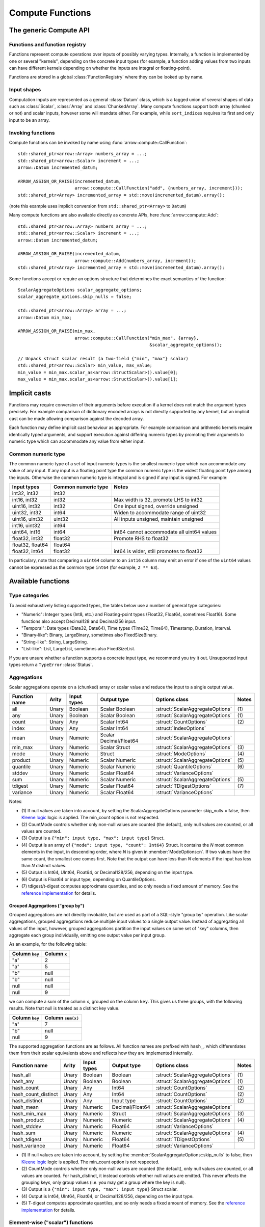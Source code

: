 .. Licensed to the Apache Software Foundation (ASF) under one
.. or more contributor license agreements.  See the NOTICE file
.. distributed with this work for additional information
.. regarding copyright ownership.  The ASF licenses this file
.. to you under the Apache License, Version 2.0 (the
.. "License"); you may not use this file except in compliance
.. with the License.  You may obtain a copy of the License at

..   http://www.apache.org/licenses/LICENSE-2.0

.. Unless required by applicable law or agreed to in writing,
.. software distributed under the License is distributed on an
.. "AS IS" BASIS, WITHOUT WARRANTIES OR CONDITIONS OF ANY
.. KIND, either express or implied.  See the License for the
.. specific language governing permissions and limitations
.. under the License.

.. default-domain:: cpp
.. highlight:: cpp
.. cpp:namespace:: arrow::compute

=================
Compute Functions
=================

The generic Compute API
=======================

.. TODO: describe API and how to invoke compute functions

Functions and function registry
-------------------------------

Functions represent compute operations over inputs of possibly varying
types.  Internally, a function is implemented by one or several
"kernels", depending on the concrete input types (for example, a function
adding values from two inputs can have different kernels depending on
whether the inputs are integral or floating-point).

Functions are stored in a global :class:`FunctionRegistry` where
they can be looked up by name.

Input shapes
------------

Computation inputs are represented as a general :class:`Datum` class,
which is a tagged union of several shapes of data such as :class:`Scalar`,
:class:`Array` and :class:`ChunkedArray`.  Many compute functions support
both array (chunked or not) and scalar inputs, however some will mandate
either.  For example, while ``sort_indices`` requires its first and only
input to be an array.

Invoking functions
------------------

Compute functions can be invoked by name using
:func:`arrow::compute::CallFunction`::

   std::shared_ptr<arrow::Array> numbers_array = ...;
   std::shared_ptr<arrow::Scalar> increment = ...;
   arrow::Datum incremented_datum;

   ARROW_ASSIGN_OR_RAISE(incremented_datum,
                         arrow::compute::CallFunction("add", {numbers_array, increment}));
   std::shared_ptr<Array> incremented_array = std::move(incremented_datum).array();

(note this example uses implicit conversion from ``std::shared_ptr<Array>``
to ``Datum``)

Many compute functions are also available directly as concrete APIs, here
:func:`arrow::compute::Add`::

   std::shared_ptr<arrow::Array> numbers_array = ...;
   std::shared_ptr<arrow::Scalar> increment = ...;
   arrow::Datum incremented_datum;

   ARROW_ASSIGN_OR_RAISE(incremented_datum,
                         arrow::compute::Add(numbers_array, increment));
   std::shared_ptr<Array> incremented_array = std::move(incremented_datum).array();

Some functions accept or require an options structure that determines the
exact semantics of the function::

   ScalarAggregateOptions scalar_aggregate_options;
   scalar_aggregate_options.skip_nulls = false;

   std::shared_ptr<arrow::Array> array = ...;
   arrow::Datum min_max;

   ARROW_ASSIGN_OR_RAISE(min_max,
                         arrow::compute::CallFunction("min_max", {array},
                                                      &scalar_aggregate_options));

   // Unpack struct scalar result (a two-field {"min", "max"} scalar)
   std::shared_ptr<arrow::Scalar> min_value, max_value;
   min_value = min_max.scalar_as<arrow::StructScalar>().value[0];
   max_value = min_max.scalar_as<arrow::StructScalar>().value[1];

.. seealso::
   :doc:`Compute API reference <api/compute>`

Implicit casts
==============

Functions may require conversion of their arguments before execution if a
kernel does not match the argument types precisely. For example comparison
of dictionary encoded arrays is not directly supported by any kernel, but an
implicit cast can be made allowing comparison against the decoded array.

Each function may define implicit cast behaviour as appropriate. For example
comparison and arithmetic kernels require identically typed arguments, and
support execution against differing numeric types by promoting their arguments
to numeric type which can accommodate any value from either input.

.. _common-numeric-type:

Common numeric type
-------------------

The common numeric type of a set of input numeric types is the smallest numeric
type which can accommodate any value of any input. If any input is a floating
point type the common numeric type is the widest floating point type among the
inputs. Otherwise the common numeric type is integral and is signed if any input
is signed. For example:

+-------------------+----------------------+------------------------------------------------+
| Input types       | Common numeric type  | Notes                                          |
+===================+======================+================================================+
| int32, int32      | int32                |                                                |
+-------------------+----------------------+------------------------------------------------+
| int16, int32      | int32                | Max width is 32, promote LHS to int32          |
+-------------------+----------------------+------------------------------------------------+
| uint16, int32     | int32                | One input signed, override unsigned            |
+-------------------+----------------------+------------------------------------------------+
| uint32, int32     | int64                | Widen to accommodate range of uint32           |
+-------------------+----------------------+------------------------------------------------+
| uint16, uint32    | uint32               | All inputs unsigned, maintain unsigned         |
+-------------------+----------------------+------------------------------------------------+
| int16, uint32     | int64                |                                                |
+-------------------+----------------------+------------------------------------------------+
| uint64, int16     | int64                | int64 cannot accommodate all uint64 values     |
+-------------------+----------------------+------------------------------------------------+
| float32, int32    | float32              | Promote RHS to float32                         |
+-------------------+----------------------+------------------------------------------------+
| float32, float64  | float64              |                                                |
+-------------------+----------------------+------------------------------------------------+
| float32, int64    | float32              | int64 is wider, still promotes to float32      |
+-------------------+----------------------+------------------------------------------------+

In particulary, note that comparing a ``uint64`` column to an ``int16`` column
may emit an error if one of the ``uint64`` values cannot be expressed as the
common type ``int64`` (for example, ``2 ** 63``).

.. _compute-function-list:

Available functions
===================

Type categories
---------------

To avoid exhaustively listing supported types, the tables below use a number
of general type categories:

* "Numeric": Integer types (Int8, etc.) and Floating-point types (Float32,
  Float64, sometimes Float16).  Some functions also accept Decimal128 and
  Decimal256 input.

* "Temporal": Date types (Date32, Date64), Time types (Time32, Time64),
  Timestamp, Duration, Interval.

* "Binary-like": Binary, LargeBinary, sometimes also FixedSizeBinary.

* "String-like": String, LargeString.

* "List-like": List, LargeList, sometimes also FixedSizeList.

If you are unsure whether a function supports a concrete input type, we
recommend you try it out.  Unsupported input types return a ``TypeError``
:class:`Status`.

Aggregations
------------

Scalar aggregations operate on a (chunked) array or scalar value and reduce
the input to a single output value.

+---------------+-------+-------------+------------------------+----------------------------------+-------+
| Function name | Arity | Input types | Output type            | Options class                    | Notes |
+===============+=======+=============+========================+==================================+=======+
| all           | Unary | Boolean     | Scalar Boolean         | :struct:`ScalarAggregateOptions` | \(1)  |
+---------------+-------+-------------+------------------------+----------------------------------+-------+
| any           | Unary | Boolean     | Scalar Boolean         | :struct:`ScalarAggregateOptions` | \(1)  |
+---------------+-------+-------------+------------------------+----------------------------------+-------+
| count         | Unary | Any         | Scalar Int64           | :struct:`CountOptions`           | \(2)  |
+---------------+-------+-------------+------------------------+----------------------------------+-------+
| index         | Unary | Any         | Scalar Int64           | :struct:`IndexOptions`           |       |
+---------------+-------+-------------+------------------------+----------------------------------+-------+
| mean          | Unary | Numeric     | Scalar Decimal/Float64 | :struct:`ScalarAggregateOptions` |       |
+---------------+-------+-------------+------------------------+----------------------------------+-------+
| min_max       | Unary | Numeric     | Scalar Struct          | :struct:`ScalarAggregateOptions` | \(3)  |
+---------------+-------+-------------+------------------------+----------------------------------+-------+
| mode          | Unary | Numeric     | Struct                 | :struct:`ModeOptions`            | \(4)  |
+---------------+-------+-------------+------------------------+----------------------------------+-------+
| product       | Unary | Numeric     | Scalar Numeric         | :struct:`ScalarAggregateOptions` | \(5)  |
+---------------+-------+-------------+------------------------+----------------------------------+-------+
| quantile      | Unary | Numeric     | Scalar Numeric         | :struct:`QuantileOptions`        | \(6)  |
+---------------+-------+-------------+------------------------+----------------------------------+-------+
| stddev        | Unary | Numeric     | Scalar Float64         | :struct:`VarianceOptions`        |       |
+---------------+-------+-------------+------------------------+----------------------------------+-------+
| sum           | Unary | Numeric     | Scalar Numeric         | :struct:`ScalarAggregateOptions` | \(5)  |
+---------------+-------+-------------+------------------------+----------------------------------+-------+
| tdigest       | Unary | Numeric     | Scalar Float64         | :struct:`TDigestOptions`         | \(7)  |
+---------------+-------+-------------+------------------------+----------------------------------+-------+
| variance      | Unary | Numeric     | Scalar Float64         | :struct:`VarianceOptions`        |       |
+---------------+-------+-------------+------------------------+----------------------------------+-------+

Notes:

* \(1) If null values are taken into account, by setting the
  ScalarAggregateOptions parameter skip_nulls = false, then `Kleene logic`_
  logic is applied. The min_count option is not respected.

* \(2) CountMode controls whether only non-null values are counted (the
  default), only null values are counted, or all values are counted.

* \(3) Output is a ``{"min": input type, "max": input type}`` Struct.

* \(4) Output is an array of ``{"mode": input type, "count": Int64}`` Struct.
  It contains the *N* most common elements in the input, in descending
  order, where *N* is given in :member:`ModeOptions::n`.
  If two values have the same count, the smallest one comes first.
  Note that the output can have less than *N* elements if the input has
  less than *N* distinct values.

* \(5) Output is Int64, UInt64, Float64, or Decimal128/256, depending on the
  input type.

* \(6) Output is Float64 or input type, depending on QuantileOptions.

* \(7) tdigest/t-digest computes approximate quantiles, and so only needs a
  fixed amount of memory. See the `reference implementation
  <https://github.com/tdunning/t-digest>`_ for details.

Grouped Aggregations ("group by")
~~~~~~~~~~~~~~~~~~~~~~~~~~~~~~~~~

Grouped aggregations are not directly invokable, but are used as part of a
SQL-style "group by" operation. Like scalar aggregations, grouped aggregations
reduce multiple input values to a single output value. Instead of aggregating
all values of the input, however, grouped aggregations partition the input
values on some set of "key" columns, then aggregate each group individually,
emitting one output value per input group.

As an example, for the following table:

+------------------+-----------------+
| Column ``key``   | Column ``x``    |
+==================+=================+
| "a"              | 2               |
+------------------+-----------------+
| "a"              | 5               |
+------------------+-----------------+
| "b"              | null            |
+------------------+-----------------+
| "b"              | null            |
+------------------+-----------------+
| null             | null            |
+------------------+-----------------+
| null             | 9               |
+------------------+-----------------+

we can compute a sum of the column ``x``, grouped on the column ``key``.
This gives us three groups, with the following results. Note that null is
treated as a distinct key value.

+------------------+-----------------------+
| Column ``key``   | Column ``sum(x)``     |
+==================+=======================+
| "a"              | 7                     |
+------------------+-----------------------+
| "b"              | null                  |
+------------------+-----------------------+
| null             | 9                     |
+------------------+-----------------------+

The supported aggregation functions are as follows. All function names are
prefixed with ``hash_``, which differentiates them from their scalar
equivalents above and reflects how they are implemented internally.

+---------------------+-------+-------------+-----------------+----------------------------------+-------+
| Function name       | Arity | Input types | Output type     | Options class                    | Notes |
+=====================+=======+=============+=================+==================================+=======+
| hash_all            | Unary | Boolean     | Boolean         | :struct:`ScalarAggregateOptions` | \(1)  |
+---------------------+-------+-------------+-----------------+----------------------------------+-------+
| hash_any            | Unary | Boolean     | Boolean         | :struct:`ScalarAggregateOptions` | \(1)  |
+---------------------+-------+-------------+-----------------+----------------------------------+-------+
| hash_count          | Unary | Any         | Int64           | :struct:`CountOptions`           | \(2)  |
+---------------------+-------+-------------+-----------------+----------------------------------+-------+
| hash_count_distinct | Unary | Any         | Int64           | :struct:`CountOptions`           | \(2)  |
+---------------------+-------+-------------+-----------------+----------------------------------+-------+
| hash_distinct       | Unary | Any         | Input type      | :struct:`CountOptions`           | \(2)  |
+---------------------+-------+-------------+-----------------+----------------------------------+-------+
| hash_mean           | Unary | Numeric     | Decimal/Float64 | :struct:`ScalarAggregateOptions` |       |
+---------------------+-------+-------------+-----------------+----------------------------------+-------+
| hash_min_max        | Unary | Numeric     | Struct          | :struct:`ScalarAggregateOptions` | \(3)  |
+---------------------+-------+-------------+-----------------+----------------------------------+-------+
| hash_product        | Unary | Numeric     | Numeric         | :struct:`ScalarAggregateOptions` | \(4)  |
+---------------------+-------+-------------+-----------------+----------------------------------+-------+
| hash_stddev         | Unary | Numeric     | Float64         | :struct:`VarianceOptions`        |       |
+---------------------+-------+-------------+-----------------+----------------------------------+-------+
| hash_sum            | Unary | Numeric     | Numeric         | :struct:`ScalarAggregateOptions` | \(4)  |
+---------------------+-------+-------------+-----------------+----------------------------------+-------+
| hash_tdigest        | Unary | Numeric     | Float64         | :struct:`TDigestOptions`         | \(5)  |
+---------------------+-------+-------------+-----------------+----------------------------------+-------+
| hash_variance       | Unary | Numeric     | Float64         | :struct:`VarianceOptions`        |       |
+---------------------+-------+-------------+-----------------+----------------------------------+-------+

* \(1) If null values are taken into account, by setting the
  :member:`ScalarAggregateOptions::skip_nulls` to false, then `Kleene logic`_
  logic is applied. The min_count option is not respected.

* \(2) CountMode controls whether only non-null values are counted
  (the default), only null values are counted, or all values are
  counted. For hash_distinct, it instead controls whether null values
  are emitted. This never affects the grouping keys, only group values
  (i.e. you may get a group where the key is null).

* \(3) Output is a ``{"min": input type, "max": input type}`` Struct scalar.

* \(4) Output is Int64, UInt64, Float64, or Decimal128/256, depending on the
  input type.

* \(5) T-digest computes approximate quantiles, and so only needs a
  fixed amount of memory. See the `reference implementation
  <https://github.com/tdunning/t-digest>`_ for details.

Element-wise ("scalar") functions
---------------------------------

All element-wise functions accept both arrays and scalars as input.  The
semantics for unary functions are as follow:

* scalar inputs produce a scalar output
* array inputs produce an array output

Binary functions have the following semantics (which is sometimes called
"broadcasting" in other systems such as NumPy):

* ``(scalar, scalar)`` inputs produce a scalar output
* ``(array, array)`` inputs produce an array output (and both inputs must
  be of the same length)
* ``(scalar, array)`` and ``(array, scalar)`` produce an array output.
  The scalar input is handled as if it were an array of the same length N
  as the other input, with the same value repeated N times.

Arithmetic functions
~~~~~~~~~~~~~~~~~~~~

These functions expect inputs of numeric type and apply a given arithmetic
operation to each element(s) gathered from the input(s).  If any of the
input element(s) is null, the corresponding output element is null.
Input(s) will be cast to the :ref:`common numeric type <common-numeric-type>`
(and dictionary decoded, if applicable) before the operation is applied.

The default variant of these functions does not detect overflow (the result
then typically wraps around).  Most functions are also available in an
overflow-checking variant, suffixed ``_checked``, which returns
an ``Invalid`` :class:`Status` when overflow is detected.

+------------------+--------+----------------+----------------------+-------+
| Function name    | Arity  | Input types    | Output type          | Notes |
+==================+========+================+======================+=======+
| abs              | Unary  | Numeric        | Numeric              |       |
+------------------+--------+----------------+----------------------+-------+
| abs_checked      | Unary  | Numeric        | Numeric              |       |
+------------------+--------+----------------+----------------------+-------+
| add              | Binary | Numeric        | Numeric              | \(1)  |
+------------------+--------+----------------+----------------------+-------+
| add_checked      | Binary | Numeric        | Numeric              | \(1)  |
+------------------+--------+----------------+----------------------+-------+
| divide           | Binary | Numeric        | Numeric              | \(1)  |
+------------------+--------+----------------+----------------------+-------+
| divide_checked   | Binary | Numeric        | Numeric              | \(1)  |
+------------------+--------+----------------+----------------------+-------+
| multiply         | Binary | Numeric        | Numeric              | \(1)  |
+------------------+--------+----------------+----------------------+-------+
| multiply_checked | Binary | Numeric        | Numeric              | \(1)  |
+------------------+--------+----------------+----------------------+-------+
| negate           | Unary  | Numeric        | Numeric              |       |
+------------------+--------+----------------+----------------------+-------+
| negate_checked   | Unary  | Signed Numeric | Signed Numeric       |       |
+------------------+--------+----------------+----------------------+-------+
| power            | Binary | Numeric        | Numeric              |       |
+------------------+--------+----------------+----------------------+-------+
| power_checked    | Binary | Numeric        | Numeric              |       |
+------------------+--------+----------------+----------------------+-------+
| sign             | Unary  | Numeric        | Int8/Float32/Float64 | \(2)  |
+------------------+--------+----------------+----------------------+-------+
| subtract         | Binary | Numeric        | Numeric              | \(1)  |
+------------------+--------+----------------+----------------------+-------+
| subtract_checked | Binary | Numeric        | Numeric              | \(1)  |
+------------------+--------+----------------+----------------------+-------+

* \(1) Precision and scale of computed DECIMAL results

  +------------+---------------------------------------------+
  | Operation  | Result precision and scale                  |
  +============+=============================================+
  | | add      | | scale = max(s1, s2)                       |
  | | subtract | | precision = max(p1-s1, p2-s2) + 1 + scale |
  +------------+---------------------------------------------+
  | multiply   | | scale = s1 + s2                           |
  |            | | precision = p1 + p2 + 1                   |
  +------------+---------------------------------------------+
  | divide     | | scale = max(4, s1 + p2 - s2 + 1)          |
  |            | | precision = p1 - s1 + s2 + scale          |
  +------------+---------------------------------------------+

  It's compatible with Redshift's decimal promotion rules. All decimal digits
  are preserved for `add`, `subtract` and `multiply` operations. The result
  precision of `divide` is at least the sum of precisions of both operands with
  enough scale kept. Error is returned if the result precision is beyond the
  decimal value range.

* \(2) Output is any of (-1,1) for nonzero inputs and 0 for zero input.
  NaN values return NaN.  Integral values return signedness as Int8 and
  floating-point values return it with the same type as the input values.

Bit-wise functions
~~~~~~~~~~~~~~~~~~

+--------------------------+------------+--------------------+---------------------+
| Function name            | Arity      | Input types        | Output type         |
+==========================+============+====================+=====================+
| bit_wise_and             | Binary     | Numeric            | Numeric             |
+--------------------------+------------+--------------------+---------------------+
| bit_wise_not             | Unary      | Numeric            | Numeric             |
+--------------------------+------------+--------------------+---------------------+
| bit_wise_or              | Binary     | Numeric            | Numeric             |
+--------------------------+------------+--------------------+---------------------+
| bit_wise_xor             | Binary     | Numeric            | Numeric             |
+--------------------------+------------+--------------------+---------------------+
| shift_left               | Binary     | Numeric            | Numeric             |
+--------------------------+------------+--------------------+---------------------+
| shift_left_checked       | Binary     | Numeric            | Numeric (1)         |
+--------------------------+------------+--------------------+---------------------+
| shift_right              | Binary     | Numeric            | Numeric             |
+--------------------------+------------+--------------------+---------------------+
| shift_right_checked      | Binary     | Numeric            | Numeric (1)         |
+--------------------------+------------+--------------------+---------------------+

* \(1) An error is emitted if the shift amount (i.e. the second input) is
  out of bounds for the data type.  However, an overflow when shifting the
  first input is not error (truncated bits are silently discarded).

Rounding functions
~~~~~~~~~~~~~~~~~~

Rounding functions convert a numeric input into an approximate value with a
simpler representation based on the rounding strategy.

+------------------+--------+----------------+-----------------+-------+
| Function name    | Arity  | Input types    | Output type     | Notes |
+==================+========+================+=================+=======+
| floor            | Unary  | Numeric        | Float32/Float64 |       |
+------------------+--------+----------------+-----------------+-------+
| ceil             | Unary  | Numeric        | Float32/Float64 |       |
+------------------+--------+----------------+-----------------+-------+
| trunc            | Unary  | Numeric        | Float32/Float64 |       |
+------------------+--------+----------------+-----------------+-------+

Logarithmic functions
~~~~~~~~~~~~~~~~~~~~~

Logarithmic functions are also supported, and also offer ``_checked``
variants that check for domain errors if needed.

+--------------------------+------------+--------------------+---------------------+
| Function name            | Arity      | Input types        | Output type         |
+==========================+============+====================+=====================+
| ln                       | Unary      | Float32/Float64    | Float32/Float64     |
+--------------------------+------------+--------------------+---------------------+
| ln_checked               | Unary      | Float32/Float64    | Float32/Float64     |
+--------------------------+------------+--------------------+---------------------+
| log10                    | Unary      | Float32/Float64    | Float32/Float64     |
+--------------------------+------------+--------------------+---------------------+
| log10_checked            | Unary      | Float32/Float64    | Float32/Float64     |
+--------------------------+------------+--------------------+---------------------+
| log1p                    | Unary      | Float32/Float64    | Float32/Float64     |
+--------------------------+------------+--------------------+---------------------+
| log1p_checked            | Unary      | Float32/Float64    | Float32/Float64     |
+--------------------------+------------+--------------------+---------------------+
| log2                     | Unary      | Float32/Float64    | Float32/Float64     |
+--------------------------+------------+--------------------+---------------------+
| log2_checked             | Unary      | Float32/Float64    | Float32/Float64     |
+--------------------------+------------+--------------------+---------------------+
| logb                     | Binary     | Float32/Float64    | Float32/Float64     |
+--------------------------+------------+--------------------+---------------------+
| logb_checked             | Binary     | Float32/Float64    | Float32/Float64     |
+--------------------------+------------+--------------------+---------------------+

Trigonometric functions
~~~~~~~~~~~~~~~~~~~~~~~

Trigonometric functions are also supported, and also offer ``_checked``
variants that check for domain errors if needed.

+--------------------------+------------+--------------------+---------------------+
| Function name            | Arity      | Input types        | Output type         |
+==========================+============+====================+=====================+
| acos                     | Unary      | Float32/Float64    | Float32/Float64     |
+--------------------------+------------+--------------------+---------------------+
| acos_checked             | Unary      | Float32/Float64    | Float32/Float64     |
+--------------------------+------------+--------------------+---------------------+
| asin                     | Unary      | Float32/Float64    | Float32/Float64     |
+--------------------------+------------+--------------------+---------------------+
| asin_checked             | Unary      | Float32/Float64    | Float32/Float64     |
+--------------------------+------------+--------------------+---------------------+
| atan                     | Unary      | Float32/Float64    | Float32/Float64     |
+--------------------------+------------+--------------------+---------------------+
| atan2                    | Binary     | Float32/Float64    | Float32/Float64     |
+--------------------------+------------+--------------------+---------------------+
| cos                      | Unary      | Float32/Float64    | Float32/Float64     |
+--------------------------+------------+--------------------+---------------------+
| cos_checked              | Unary      | Float32/Float64    | Float32/Float64     |
+--------------------------+------------+--------------------+---------------------+
| sin                      | Unary      | Float32/Float64    | Float32/Float64     |
+--------------------------+------------+--------------------+---------------------+
| sin_checked              | Unary      | Float32/Float64    | Float32/Float64     |
+--------------------------+------------+--------------------+---------------------+
| tan                      | Unary      | Float32/Float64    | Float32/Float64     |
+--------------------------+------------+--------------------+---------------------+
| tan_checked              | Unary      | Float32/Float64    | Float32/Float64     |
+--------------------------+------------+--------------------+---------------------+

Comparisons
~~~~~~~~~~~

These functions expect two inputs of numeric type (in which case they will be
cast to the :ref:`common numeric type <common-numeric-type>` before comparison),
or two inputs of Binary- or String-like types, or two inputs of Temporal types.
If any input is dictionary encoded it will be expanded for the purposes of
comparison. If any of the input elements in a pair is null, the corresponding
output element is null.

+--------------------------+------------+---------------------------------------------+---------------------+
| Function names           | Arity      | Input types                                 | Output type         |
+==========================+============+=============================================+=====================+
| equal, not_equal         | Binary     | Numeric, Temporal, Binary- and String-like  | Boolean             |
+--------------------------+------------+---------------------------------------------+---------------------+
| greater, greater_equal,  | Binary     | Numeric, Temporal, Binary- and String-like  | Boolean             |
| less, less_equal         |            |                                             |                     |
+--------------------------+------------+---------------------------------------------+---------------------+

These functions take any number of inputs of numeric type (in which case they
will be cast to the :ref:`common numeric type <common-numeric-type>` before
comparison) or of temporal types. If any input is dictionary encoded it will be
expanded for the purposes of comparison.

+--------------------------+------------+---------------------------------------------+---------------------+---------------------------------------+-------+
| Function names           | Arity      | Input types                                 | Output type         | Options class                         | Notes |
+==========================+============+=============================================+=====================+=======================================+=======+
| max_element_wise,        | Varargs    | Numeric and Temporal                        | Numeric or Temporal | :struct:`ElementWiseAggregateOptions` | \(1)  |
| min_element_wise         |            |                                             |                     |                                       |       |
+--------------------------+------------+---------------------------------------------+---------------------+---------------------------------------+-------+

* \(1) By default, nulls are skipped (but the kernel can be configured to propagate nulls).
  For floating point values, NaN will be taken over null but not over any other value.

Logical functions
~~~~~~~~~~~~~~~~~~

The normal behaviour for these functions is to emit a null if any of the
inputs is null (similar to the semantics of ``NaN`` in floating-point
computations).

Some of them are also available in a `Kleene logic`_ variant (suffixed
``_kleene``) where null is taken to mean "undefined".  This is the
interpretation of null used in SQL systems as well as R and Julia,
for example.

For the Kleene logic variants, therefore:

* "true AND null", "null AND true" give "null" (the result is undefined)
* "true OR null", "null OR true" give "true"
* "false AND null", "null AND false" give "false"
* "false OR null", "null OR false" give "null" (the result is undefined)

+--------------------------+------------+--------------------+---------------------+
| Function name            | Arity      | Input types        | Output type         |
+==========================+============+====================+=====================+
| and                      | Binary     | Boolean            | Boolean             |
+--------------------------+------------+--------------------+---------------------+
| and_not                  | Binary     | Boolean            | Boolean             |
+--------------------------+------------+--------------------+---------------------+
| and_kleene               | Binary     | Boolean            | Boolean             |
+--------------------------+------------+--------------------+---------------------+
| and_not_kleene           | Binary     | Boolean            | Boolean             |
+--------------------------+------------+--------------------+---------------------+
| invert                   | Unary      | Boolean            | Boolean             |
+--------------------------+------------+--------------------+---------------------+
| or                       | Binary     | Boolean            | Boolean             |
+--------------------------+------------+--------------------+---------------------+
| or_kleene                | Binary     | Boolean            | Boolean             |
+--------------------------+------------+--------------------+---------------------+
| xor                      | Binary     | Boolean            | Boolean             |
+--------------------------+------------+--------------------+---------------------+

.. _Kleene logic: https://en.wikipedia.org/wiki/Three-valued_logic#Kleene_and_Priest_logics

String predicates
~~~~~~~~~~~~~~~~~

These functions classify the input string elements according to their character
contents.  An empty string element emits false in the output.  For ASCII
variants of the functions (prefixed ``ascii_``), a string element with non-ASCII
characters emits false in the output.

The first set of functions operates on a character-per-character basis,
and emit true in the output if the input contains only characters of a
given class:

+--------------------+-------+-------------+-------------+-------------------------+-------+
| Function name      | Arity | Input types | Output type | Matched character class | Notes |
+====================+=======+=============+=============+=========================+=======+
| ascii_is_alnum     | Unary | String-like | Boolean     | Alphanumeric ASCII      |       |
+--------------------+-------+-------------+-------------+-------------------------+-------+
| ascii_is_alpha     | Unary | String-like | Boolean     | Alphabetic ASCII        |       |
+--------------------+-------+-------------+-------------+-------------------------+-------+
| ascii_is_decimal   | Unary | String-like | Boolean     | Decimal ASCII           | \(1)  |
+--------------------+-------+-------------+-------------+-------------------------+-------+
| ascii_is_lower     | Unary | String-like | Boolean     | Lowercase ASCII         | \(2)  |
+--------------------+-------+-------------+-------------+-------------------------+-------+
| ascii_is_printable | Unary | String-like | Boolean     | Printable ASCII         |       |
+--------------------+-------+-------------+-------------+-------------------------+-------+
| ascii_is_space     | Unary | String-like | Boolean     | Whitespace ASCII        |       |
+--------------------+-------+-------------+-------------+-------------------------+-------+
| ascii_is_upper     | Unary | String-like | Boolean     | Uppercase ASCII         | \(2)  |
+--------------------+-------+-------------+-------------+-------------------------+-------+
| utf8_is_alnum      | Unary | String-like | Boolean     | Alphanumeric Unicode    |       |
+--------------------+-------+-------------+-------------+-------------------------+-------+
| utf8_is_alpha      | Unary | String-like | Boolean     | Alphabetic Unicode      |       |
+--------------------+-------+-------------+-------------+-------------------------+-------+
| utf8_is_decimal    | Unary | String-like | Boolean     | Decimal Unicode         |       |
+--------------------+-------+-------------+-------------+-------------------------+-------+
| utf8_is_digit      | Unary | String-like | Boolean     | Unicode digit           | \(3)  |
+--------------------+-------+-------------+-------------+-------------------------+-------+
| utf8_is_lower      | Unary | String-like | Boolean     | Lowercase Unicode       | \(2)  |
+--------------------+-------+-------------+-------------+-------------------------+-------+
| utf8_is_numeric    | Unary | String-like | Boolean     | Numeric Unicode         | \(4)  |
+--------------------+-------+-------------+-------------+-------------------------+-------+
| utf8_is_printable  | Unary | String-like | Boolean     | Printable Unicode       |       |
+--------------------+-------+-------------+-------------+-------------------------+-------+
| utf8_is_space      | Unary | String-like | Boolean     | Whitespace Unicode      |       |
+--------------------+-------+-------------+-------------+-------------------------+-------+
| utf8_is_upper      | Unary | String-like | Boolean     | Uppercase Unicode       | \(2)  |
+--------------------+-------+-------------+-------------+-------------------------+-------+

* \(1) Also matches all numeric ASCII characters and all ASCII digits.

* \(2) Non-cased characters, such as punctuation, do not match.

* \(3) This is currently the same as ``utf8_is_decimal``.

* \(4) Unlike ``utf8_is_decimal``, non-decimal numeric characters also match.

The second set of functions also consider the character order in a string
element:

+--------------------------+------------+--------------------+---------------------+---------+
| Function name            | Arity      | Input types        | Output type         | Notes   |
+==========================+============+====================+=====================+=========+
| ascii_is_title           | Unary      | String-like        | Boolean             | \(1)    |
+--------------------------+------------+--------------------+---------------------+---------+
| utf8_is_title            | Unary      | String-like        | Boolean             | \(1)    |
+--------------------------+------------+--------------------+---------------------+---------+

* \(1) Output is true iff the input string element is title-cased, i.e. any
  word starts with an uppercase character, followed by lowercase characters.
  Word boundaries are defined by non-cased characters.

The third set of functions examines string elements on a byte-per-byte basis:

+--------------------------+------------+--------------------+---------------------+---------+
| Function name            | Arity      | Input types        | Output type         | Notes   |
+==========================+============+====================+=====================+=========+
| string_is_ascii          | Unary      | String-like        | Boolean             | \(1)    |
+--------------------------+------------+--------------------+---------------------+---------+

* \(1) Output is true iff the input string element contains only ASCII characters,
  i.e. only bytes in [0, 127].

String transforms
~~~~~~~~~~~~~~~~~

+-------------------------+-------+------------------------+------------------------+-----------------------------------+-------+
| Function name           | Arity | Input types            | Output type            | Options class                     | Notes |
+=========================+=======+========================+========================+===================================+=======+
| ascii_capitalize        | Unary | String-like            | String-like            |                                   | \(1)  |
+-------------------------+-------+------------------------+------------------------+-----------------------------------+-------+
| ascii_lower             | Unary | String-like            | String-like            |                                   | \(1)  |
+-------------------------+-------+------------------------+------------------------+-----------------------------------+-------+
| ascii_reverse           | Unary | String-like            | String-like            |                                   | \(2)  |
+-------------------------+-------+------------------------+------------------------+-----------------------------------+-------+
| ascii_swapcase          | Unary | String-like            | String-like            |                                   | \(1)  |
+-------------------------+-------+------------------------+------------------------+-----------------------------------+-------+
| ascii_title             | Unary | String-like            | String-like            |                                   | \(1)  |
+-------------------------+-------+------------------------+------------------------+-----------------------------------+-------+
| ascii_upper             | Unary | String-like            | String-like            |                                   | \(1)  |
+-------------------------+-------+------------------------+------------------------+-----------------------------------+-------+
| binary_length           | Unary | Binary- or String-like | Int32 or Int64         |                                   | \(3)  |
+-------------------------+-------+------------------------+------------------------+-----------------------------------+-------+
| binary_replace_slice    | Unary | String-like            | Binary- or String-like | :struct:`ReplaceSliceOptions`     | \(4)  |
+-------------------------+-------+------------------------+------------------------+-----------------------------------+-------+
| replace_substring       | Unary | String-like            | String-like            | :struct:`ReplaceSubstringOptions` | \(5)  |
+-------------------------+-------+------------------------+------------------------+-----------------------------------+-------+
| replace_substring_regex | Unary | String-like            | String-like            | :struct:`ReplaceSubstringOptions` | \(6)  |
+-------------------------+-------+------------------------+------------------------+-----------------------------------+-------+
| utf8_capitalize         | Unary | String-like            | String-like            |                                   | \(8)  |
+-------------------------+-------+------------------------+------------------------+-----------------------------------+-------+
| utf8_length             | Unary | String-like            | Int32 or Int64         |                                   | \(7)  |
+-------------------------+-------+------------------------+------------------------+-----------------------------------+-------+
| utf8_lower              | Unary | String-like            | String-like            |                                   | \(8)  |
+-------------------------+-------+------------------------+------------------------+-----------------------------------+-------+
| utf8_replace_slice      | Unary | String-like            | String-like            | :struct:`ReplaceSliceOptions`     | \(4)  |
+-------------------------+-------+------------------------+------------------------+-----------------------------------+-------+
| utf8_reverse            | Unary | String-like            | String-like            |                                   | \(9)  |
+-------------------------+-------+------------------------+------------------------+-----------------------------------+-------+
| utf8_swapcase           | Unary | String-like            | String-like            |                                   | \(8)  |
+-------------------------+-------+------------------------+------------------------+-----------------------------------+-------+
| utf8_title              | Unary | String-like            | String-like            |                                   | \(8)  |
+-------------------------+-------+------------------------+------------------------+-----------------------------------+-------+
| utf8_upper              | Unary | String-like            | String-like            |                                   | \(8)  |
+-------------------------+-------+------------------------+------------------------+-----------------------------------+-------+


* \(1) Each ASCII character in the input is converted to lowercase or
  uppercase.  Non-ASCII characters are left untouched.

* \(2) ASCII input is reversed to the output. If non-ASCII characters
  are present, ``Invalid`` :class:`Status` will be returned.

* \(3) Output is the physical length in bytes of each input element.  Output
  type is Int32 for Binary / String, Int64 for LargeBinary / LargeString.

* \(4) Replace the slice of the substring from :member:`ReplaceSliceOptions::start`
  (inclusive) to :member:`ReplaceSliceOptions::stop` (exclusive) by
  :member:`ReplaceSubstringOptions::replacement`. The binary kernel measures the
  slice in bytes, while the UTF8 kernel measures the slice in codeunits.

* \(5) Replace non-overlapping substrings that match to
  :member:`ReplaceSubstringOptions::pattern` by
  :member:`ReplaceSubstringOptions::replacement`. If
  :member:`ReplaceSubstringOptions::max_replacements` != -1, it determines the
  maximum number of replacements made, counting from the left.

* \(6) Replace non-overlapping substrings that match to the regular expression
  :member:`ReplaceSubstringOptions::pattern` by
  :member:`ReplaceSubstringOptions::replacement`, using the Google RE2 library. If
  :member:`ReplaceSubstringOptions::max_replacements` != -1, it determines the
  maximum number of replacements made, counting from the left. Note that if the
  pattern contains groups, backreferencing can be used.

* \(7) Output is the number of characters (not bytes) of each input element.
  Output type is Int32 for String, Int64 for LargeString.

* \(8) Each UTF8-encoded character in the input is converted to lowercase or
  uppercase.

* \(9) Each UTF8-encoded code unit is written in reverse order to the output.
  If the input is not valid UTF8, then the output is undefined (but the size of output
  buffers will be preserved).

String padding
~~~~~~~~~~~~~~

These functions append/prepend a given padding byte (ASCII) or codepoint (UTF8) in
order to center (center), right-align (lpad), or left-align (rpad) a string.

+--------------------------+------------+-------------------------+---------------------+----------------------------------------+
| Function name            | Arity      | Input types             | Output type         | Options class                          |
+==========================+============+=========================+=====================+========================================+
| ascii_lpad               | Unary      | String-like             | String-like         | :struct:`PadOptions`                   |
+--------------------------+------------+-------------------------+---------------------+----------------------------------------+
| ascii_rpad               | Unary      | String-like             | String-like         | :struct:`PadOptions`                   |
+--------------------------+------------+-------------------------+---------------------+----------------------------------------+
| ascii_center             | Unary      | String-like             | String-like         | :struct:`PadOptions`                   |
+--------------------------+------------+-------------------------+---------------------+----------------------------------------+
| utf8_lpad                | Unary      | String-like             | String-like         | :struct:`PadOptions`                   |
+--------------------------+------------+-------------------------+---------------------+----------------------------------------+
| utf8_rpad                | Unary      | String-like             | String-like         | :struct:`PadOptions`                   |
+--------------------------+------------+-------------------------+---------------------+----------------------------------------+
| utf8_center              | Unary      | String-like             | String-like         | :struct:`PadOptions`                   |
+--------------------------+------------+-------------------------+---------------------+----------------------------------------+

String trimming
~~~~~~~~~~~~~~~

These functions trim off characters on both sides (trim), or the left (ltrim) or right side (rtrim).

+--------------------------+------------+-------------------------+---------------------+----------------------------------------+---------+
| Function name            | Arity      | Input types             | Output type         | Options class                          | Notes   |
+==========================+============+=========================+=====================+========================================+=========+
| ascii_ltrim              | Unary      | String-like             | String-like         | :struct:`TrimOptions`                  | \(1)    |
+--------------------------+------------+-------------------------+---------------------+----------------------------------------+---------+
| ascii_ltrim_whitespace   | Unary      | String-like             | String-like         |                                        | \(2)    |
+--------------------------+------------+-------------------------+---------------------+----------------------------------------+---------+
| ascii_rtrim              | Unary      | String-like             | String-like         | :struct:`TrimOptions`                  | \(1)    |
+--------------------------+------------+-------------------------+---------------------+----------------------------------------+---------+
| ascii_rtrim_whitespace   | Unary      | String-like             | String-like         |                                        | \(2)    |
+--------------------------+------------+-------------------------+---------------------+----------------------------------------+---------+
| ascii_trim               | Unary      | String-like             | String-like         | :struct:`TrimOptions`                  | \(1)    |
+--------------------------+------------+-------------------------+---------------------+----------------------------------------+---------+
| ascii_trim_whitespace    | Unary      | String-like             | String-like         |                                        | \(2)    |
+--------------------------+------------+-------------------------+---------------------+----------------------------------------+---------+
| utf8_ltrim               | Unary      | String-like             | String-like         | :struct:`TrimOptions`                  | \(3)    |
+--------------------------+------------+-------------------------+---------------------+----------------------------------------+---------+
| utf8_ltrim_whitespace    | Unary      | String-like             | String-like         |                                        | \(4)    |
+--------------------------+------------+-------------------------+---------------------+----------------------------------------+---------+
| utf8_rtrim               | Unary      | String-like             | String-like         | :struct:`TrimOptions`                  | \(3)    |
+--------------------------+------------+-------------------------+---------------------+----------------------------------------+---------+
| utf8_rtrim_whitespace    | Unary      | String-like             | String-like         |                                        | \(4)    |
+--------------------------+------------+-------------------------+---------------------+----------------------------------------+---------+
| utf8_trim                | Unary      | String-like             | String-like         | :struct:`TrimOptions`                  | \(3)    |
+--------------------------+------------+-------------------------+---------------------+----------------------------------------+---------+
| utf8_trim_whitespace     | Unary      | String-like             | String-like         |                                        | \(4)    |
+--------------------------+------------+-------------------------+---------------------+----------------------------------------+---------+

* \(1) Only characters specified in :member:`TrimOptions::characters` will be
  trimmed off. Both the input string and the `characters` argument are
  interpreted as ASCII characters.

* \(2) Only trim off ASCII whitespace characters (``'\t'``, ``'\n'``, ``'\v'``,
  ``'\f'``, ``'\r'``  and ``' '``).

* \(3) Only characters specified in :member:`TrimOptions::characters` will be
  trimmed off.

* \(4) Only trim off Unicode whitespace characters.


Containment tests
~~~~~~~~~~~~~~~~~

+-----------------------+-------+-----------------------------------+----------------+---------------------------------+-------+
| Function name         | Arity | Input types                       | Output type    | Options class                   | Notes |
+=======================+=======+===================================+================+=================================+=======+
| count_substring       | Unary | String-like                       | Int32 or Int64 | :struct:`MatchSubstringOptions` | \(1)  |
+-----------------------+-------+-----------------------------------+----------------+---------------------------------+-------+
| count_substring_regex | Unary | String-like                       | Int32 or Int64 | :struct:`MatchSubstringOptions` | \(1)  |
+-----------------------+-------+-----------------------------------+----------------+---------------------------------+-------+
| ends_with             | Unary | String-like                       | Boolean        | :struct:`MatchSubstringOptions` | \(2)  |
+-----------------------+-------+-----------------------------------+----------------+---------------------------------+-------+
| find_substring        | Unary | Binary- and String-like           | Int32 or Int64 | :struct:`MatchSubstringOptions` | \(3)  |
+-----------------------+-------+-----------------------------------+----------------+---------------------------------+-------+
| find_substring_regex  | Unary | Binary- and String-like           | Int32 or Int64 | :struct:`MatchSubstringOptions` | \(3)  |
+-----------------------+-------+-----------------------------------+----------------+---------------------------------+-------+
| index_in              | Unary | Boolean, Null, Numeric, Temporal, | Int32          | :struct:`SetLookupOptions`      | \(4)  |
|                       |       | Binary- and String-like           |                |                                 |       |
+-----------------------+-------+-----------------------------------+----------------+---------------------------------+-------+
| is_in                 | Unary | Boolean, Null, Numeric, Temporal, | Boolean        | :struct:`SetLookupOptions`      | \(5)  |
|                       |       | Binary- and String-like           |                |                                 |       |
+-----------------------+-------+-----------------------------------+----------------+---------------------------------+-------+
| match_like            | Unary | String-like                       | Boolean        | :struct:`MatchSubstringOptions` | \(6)  |
+-----------------------+-------+-----------------------------------+----------------+---------------------------------+-------+
| match_substring       | Unary | String-like                       | Boolean        | :struct:`MatchSubstringOptions` | \(7)  |
+-----------------------+-------+-----------------------------------+----------------+---------------------------------+-------+
| match_substring_regex | Unary | String-like                       | Boolean        | :struct:`MatchSubstringOptions` | \(8)  |
+-----------------------+-------+-----------------------------------+----------------+---------------------------------+-------+
| starts_with           | Unary | String-like                       | Boolean        | :struct:`MatchSubstringOptions` | \(2)  |
+-----------------------+-------+-----------------------------------+----------------+---------------------------------+-------+


* \(1) Output is the number of occurrences of
  :member:`MatchSubstringOptions::pattern` in the corresponding input
  string. Output type is Int32 for Binary/String, Int64
  for LargeBinary/LargeString.

* \(2) Output is true iff :member:`MatchSubstringOptions::pattern`
  is a suffix/prefix of the corresponding input.

* \(3) Output is the index of the first occurrence of
  :member:`MatchSubstringOptions::pattern` in the corresponding input
  string, otherwise -1. Output type is Int32 for Binary/String, Int64
  for LargeBinary/LargeString.

* \(4) Output is the index of the corresponding input element in
  :member:`SetLookupOptions::value_set`, if found there.  Otherwise,
  output is null.

* \(5) Output is true iff the corresponding input element is equal to one
  of the elements in :member:`SetLookupOptions::value_set`.

* \(6) Output is true iff the SQL-style LIKE pattern
  :member:`MatchSubstringOptions::pattern` fully matches the
  corresponding input element. That is, ``%`` will match any number of
  characters, ``_`` will match exactly one character, and any other
  character matches itself. To match a literal percent sign or
  underscore, precede the character with a backslash.

* \(7) Output is true iff :member:`MatchSubstringOptions::pattern`
  is a substring of the corresponding input element.

* \(8) Output is true iff :member:`MatchSubstringOptions::pattern`
  matches the corresponding input element at any position.

String splitting
~~~~~~~~~~~~~~~~

These functions split strings into lists of strings.  All kernels can optionally
be configured with a ``max_splits`` and a ``reverse`` parameter, where
``max_splits == -1`` means no limit (the default).  When ``reverse`` is true,
the splitting is done starting from the end of the string; this is only relevant
when a positive ``max_splits`` is given.

+--------------------------+------------+-------------------------+-------------------+----------------------------------+---------+
| Function name            | Arity      | Input types             | Output type       | Options class                    | Notes   |
+==========================+============+=========================+===================+==================================+=========+
| split_pattern            | Unary      | String-like             | List-like         | :struct:`SplitPatternOptions`    | \(1)    |
+--------------------------+------------+-------------------------+-------------------+----------------------------------+---------+
| split_pattern_regex      | Unary      | String-like             | List-like         | :struct:`SplitPatternOptions`    | \(2)    |
+--------------------------+------------+-------------------------+-------------------+----------------------------------+---------+
| utf8_split_whitespace    | Unary      | String-like             | List-like         | :struct:`SplitOptions`           | \(3)    |
+--------------------------+------------+-------------------------+-------------------+----------------------------------+---------+
| ascii_split_whitespace   | Unary      | String-like             | List-like         | :struct:`SplitOptions`           | \(4)    |
+--------------------------+------------+-------------------------+-------------------+----------------------------------+---------+

* \(1) The string is split when an exact pattern is found (the pattern itself
  is not included in the output).

* \(2) The string is split when a regex match is found (the matched
  substring itself is not included in the output).

* \(3) A non-zero length sequence of Unicode defined whitespace codepoints
  is seen as separator.

* \(4) A non-zero length sequence of ASCII defined whitespace bytes
  (``'\t'``, ``'\n'``, ``'\v'``, ``'\f'``, ``'\r'``  and ``' '``) is seen
  as separator.


String component extraction
~~~~~~~~~~~~~~~~~~~~~~~~~~~

+---------------+-------+-------------+-------------+-------------------------------+-------+
| Function name | Arity | Input types | Output type | Options class                 | Notes |
+===============+=======+=============+=============+===============================+=======+
| extract_regex | Unary | String-like | Struct      | :struct:`ExtractRegexOptions` | \(1)  |
+---------------+-------+-------------+-------------+-------------------------------+-------+

* \(1) Extract substrings defined by a regular expression using the Google RE2
  library.  The output struct field names refer to the named capture groups,
  e.g. 'letter' and 'digit' for the regular expression
  ``(?P<letter>[ab])(?P<digit>\\d)``.


String joining
~~~~~~~~~~~~~~

These functions do the inverse of string splitting.

+--------------------------+-----------+-----------------------+----------------+-------------------+-----------------------+---------+
| Function name            | Arity     | Input type 1          | Input type 2   | Output type       | Options class         | Notes   |
+==========================+===========+=======================+================+===================+=======================+=========+
| binary_join              | Binary    | List of string-like   | String-like    | String-like       |                       | \(1)    |
+--------------------------+-----------+-----------------------+----------------+-------------------+-----------------------+---------+
| binary_join_element_wise | Varargs   | String-like (varargs) | String-like    | String-like       | :struct:`JoinOptions` | \(2)    |
+--------------------------+-----------+-----------------------+----------------+-------------------+-----------------------+---------+

* \(1) The first input must be an array, while the second can be a scalar or array.
  Each list of values in the first input is joined using each second input
  as separator.  If any input list is null or contains a null, the corresponding
  output will be null.

* \(2) All arguments are concatenated element-wise, with the last argument treated
  as the separator (scalars are recycled in either case). Null separators emit
  null. If any other argument is null, by default the corresponding output will be
  null, but it can instead either be skipped or replaced with a given string.

Slicing
~~~~~~~

This function transforms each sequence of the array to a subsequence, according
to start and stop indices, and a non-zero step (defaulting to 1).  Slicing
semantics follow Python slicing semantics: the start index is inclusive,
the stop index exclusive; if the step is negative, the sequence is followed
in reverse order.

+--------------------------+------------+----------------+-----------------+--------------------------+---------+
| Function name            | Arity      | Input types    | Output type     | Options class            | Notes   |
+==========================+============+================+=================+==========================+=========+
| utf8_slice_codepoints    | Unary      | String-like    | String-like     | :struct:`SliceOptions`   | \(1)    |
+--------------------------+------------+----------------+-----------------+--------------------------+---------+

* \(1) Slice string into a substring defined by (``start``, ``stop``, ``step``)
  as given by :struct:`SliceOptions` where ``start`` and ``stop`` are measured
  in codeunits. Null inputs emit null.

Categorizations
~~~~~~~~~~~~~~~

+-------------------+------------+---------------------+---------------------+------------------------+---------+
| Function name     | Arity      | Input types         | Output type         | Options class          | Notes   |
+===================+============+=====================+=====================+========================+=========+
| is_finite         | Unary      | Float, Double       | Boolean             |                        | \(1)    |
+-------------------+------------+---------------------+---------------------+------------------------+---------+
| is_inf            | Unary      | Float, Double       | Boolean             |                        | \(2)    |
+-------------------+------------+---------------------+---------------------+------------------------+---------+
| is_nan            | Unary      | Float, Double       | Boolean             |                        | \(3)    |
+-------------------+------------+---------------------+---------------------+------------------------+---------+
| is_null           | Unary      | Any                 | Boolean             | :struct:`NullOptions`  | \(4)    |
+-------------------+------------+---------------------+---------------------+------------------------+---------+
| is_valid          | Unary      | Any                 | Boolean             |                        | \(5)    |
+-------------------+------------+---------------------+---------------------+------------------------+---------+

* \(1) Output is true iff the corresponding input element is finite (neither Infinity,
  -Infinity, nor NaN).

* \(2) Output is true iff the corresponding input element is Infinity/-Infinity.

* \(3) Output is true iff the corresponding input element is NaN.

* \(4) Output is true iff the corresponding input element is null. NaN values
  can also be considered null by setting :struct:`NullOptions::nan_is_null`.

* \(5) Output is true iff the corresponding input element is non-null.


.. _cpp-compute-scalar-selections:

Selecting / multiplexing
~~~~~~~~~~~~~~~~~~~~~~~~

For each "row" of input values, these functions emit one of the input values,
depending on a condition.

+------------------+------------+---------------------------------------------------+---------------------+---------+
| Function name    | Arity      | Input types                                       | Output type         | Notes   |
+==================+============+===================================================+=====================+=========+
| case_when        | Varargs    | Struct of Boolean (Arg 0), Any (rest)             | Input type          | \(1)    |
+------------------+------------+---------------------------------------------------+---------------------+---------+
| choose           | Varargs    | Integral (Arg 0); Fixed-width/Binary-like (rest)  | Input type          | \(2)    |
+------------------+------------+---------------------------------------------------+---------------------+---------+
| coalesce         | Varargs    | Any                                               | Input type          | \(3)    |
+------------------+------------+---------------------------------------------------+---------------------+---------+
| if_else          | Ternary    | Boolean, Null, Numeric, Temporal                  | Input type          | \(4)    |
+------------------+------------+---------------------------------------------------+---------------------+---------+

* \(1) This function acts like a SQL "case when" statement or switch-case. The
  input is a "condition" value, which is a struct of Booleans, followed by the
  values for each "branch". There must be either exactly one value argument for
  each child of the condition struct, or one more value argument than children
  (in which case we have an "else" or "default" value). The output is of the
  same type as the value inputs; each row will be the corresponding value from
  the first value datum for which the corresponding Boolean is true, or the
  corresponding value from the "default" input, or null otherwise.

  Note that currently, while all types are supported, dictionaries will be
  unpacked.

* \(2) The first input must be an integral type. The rest of the arguments can be
  any type, but must all be the same type or promotable to a common type. Each
  value of the first input (the 'index') is used as a zero-based index into the
  remaining arguments (i.e. index 0 is the second argument, index 1 is the third
  argument, etc.), and the value of the output for that row will be the
  corresponding value of the selected input at that row. If the index is null,
  then the output will also be null.

* \(3) Each row of the output will be the corresponding value of the first
  input which is non-null for that row, otherwise null.

* \(4) First input must be a Boolean scalar or array. Second and third inputs
  could be scalars or arrays and must be of the same type. Output is an array
  (or scalar if all inputs are scalar) of the same type as the second/ third
  input. If the nulls present on the first input, they will be promoted to the
  output, otherwise nulls will be chosen based on the first input values.

  Also see: :ref:`replace_with_mask <cpp-compute-vector-structural-transforms>`.

Structural transforms
~~~~~~~~~~~~~~~~~~~~~

+--------------------------+------------+----------------+-------------------+------------------------------+---------+
| Function name            | Arity      | Input types    | Output type       | Options class                | Notes   |
+==========================+============+================+===================+==============================+=========+
| list_value_length        | Unary      | List-like      | Int32 or Int64    |                              | \(1)    |
+--------------------------+------------+----------------+-------------------+------------------------------+---------+
| make_struct              | Varargs    | Any            | Struct            | :struct:`MakeStructOptions`  | \(2)    |
+--------------------------+------------+----------------+-------------------+------------------------------+---------+

* \(1) Each output element is the length of the corresponding input element
  (null if input is null).  Output type is Int32 for List, Int64 for LargeList.

* \(2) The output struct's field types are the types of its arguments. The
  field names are specified using an instance of :struct:`MakeStructOptions`.
  The output shape will be scalar if all inputs are scalar, otherwise any
  scalars will be broadcast to arrays.

Conversions
~~~~~~~~~~~

A general conversion function named ``cast`` is provided which accepts a large
number of input and output types.  The type to cast to can be passed in a
:struct:`CastOptions` instance.  As an alternative, the same service is
provided by a concrete function :func:`~arrow::compute::Cast`.

+-----------------+------------+--------------------+------------------+------------------------------+-------+
| Function name   | Arity      | Input types        | Output type      | Options class                | Notes |
+=================+============+====================+==================+==============================+=======+
| cast            | Unary      | Many               | Variable         | :struct:`CastOptions`        |       |
+-----------------+------------+--------------------+------------------+------------------------------+-------+
| strftime        | Unary      | Timestamp          | String           | :struct:`StrftimeOptions`    | \(1)  |
+-----------------+------------+--------------------+------------------+------------------------------+-------+
| strptime        | Unary      | String-like        | Timestamp        | :struct:`StrptimeOptions`    |       |
+-----------------+------------+--------------------+------------------+------------------------------+-------+

The conversions available with ``cast`` are listed below.  In all cases, a
null input value is converted into a null output value.

* \(1) Output precision of ``%S`` (seconds) flag depends on the input timestamp
  precision. Timestamps with second precision are represented as integers while
  milliseconds, microsecond and nanoseconds are represented as fixed floating
  point numbers with 3, 6 and 9 decimal places respectively. To obtain integer
  seconds, cast to timestamp with second resolution.
  The character for the decimal point is localized according to the locale.
  See `detailed formatting documentation`_ for descriptions of other flags.

.. _detailed formatting documentation: https://howardhinnant.github.io/date/date.html#to_stream_formatting

**Truth value extraction**

+-----------------------------+------------------------------------+--------------+
| Input type                  | Output type                        | Notes        |
+=============================+====================================+==============+
| Binary- and String-like     | Boolean                            | \(1)         |
+-----------------------------+------------------------------------+--------------+
| Numeric                     | Boolean                            | \(2)         |
+-----------------------------+------------------------------------+--------------+

* \(1) Output is true iff the corresponding input value has non-zero length.

* \(2) Output is true iff the corresponding input value is non-zero.

**Same-kind conversion**

+-----------------------------+------------------------------------+--------------+
| Input type                  | Output type                        | Notes        |
+=============================+====================================+==============+
| Int32                       | 32-bit Temporal                    | \(1)         |
+-----------------------------+------------------------------------+--------------+
| Int64                       | 64-bit Temporal                    | \(1)         |
+-----------------------------+------------------------------------+--------------+
| (Large)Binary               | (Large)String                      | \(2)         |
+-----------------------------+------------------------------------+--------------+
| (Large)String               | (Large)Binary                      | \(3)         |
+-----------------------------+------------------------------------+--------------+
| Numeric                     | Numeric                            | \(4) \(5)    |
+-----------------------------+------------------------------------+--------------+
| 32-bit Temporal             | Int32                              | \(1)         |
+-----------------------------+------------------------------------+--------------+
| 64-bit Temporal             | Int64                              | \(1)         |
+-----------------------------+------------------------------------+--------------+
| Temporal                    | Temporal                           | \(4) \(5)    |
+-----------------------------+------------------------------------+--------------+

* \(1) No-operation cast: the raw values are kept identical, only
  the type is changed.

* \(2) Validates the contents if :member:`CastOptions::allow_invalid_utf8`
  is false.

* \(3) No-operation cast: only the type is changed.

* \(4) Overflow and truncation checks are enabled depending on
  the given :struct:`CastOptions`.

* \(5) Not all such casts have been implemented.

**String representations**

+-----------------------------+------------------------------------+---------+
| Input type                  | Output type                        | Notes   |
+=============================+====================================+=========+
| Boolean                     | String-like                        |         |
+-----------------------------+------------------------------------+---------+
| Numeric                     | String-like                        |         |
+-----------------------------+------------------------------------+---------+

**Generic conversions**

+-----------------------------+------------------------------------+---------+
| Input type                  | Output type                        | Notes   |
+=============================+====================================+=========+
| Dictionary                  | Dictionary value type              | \(1)    |
+-----------------------------+------------------------------------+---------+
| Extension                   | Extension storage type             |         |
+-----------------------------+------------------------------------+---------+
| List-like                   | List-like                          | \(2)    |
+-----------------------------+------------------------------------+---------+
| Null                        | Any                                |         |
+-----------------------------+------------------------------------+---------+

* \(1) The dictionary indices are unchanged, the dictionary values are
  cast from the input value type to the output value type (if a conversion
  is available).

* \(2) The list offsets are unchanged, the list values are cast from the
  input value type to the output value type (if a conversion is
  available).


Temporal component extraction
~~~~~~~~~~~~~~~~~~~~~~~~~~~~~

These functions extract datetime components (year, month, day, etc) from timestamp type.
If the input timestamps have a non-empty timezone, localized timestamp components will be returned.

+--------------------+------------+-------------------+---------------+----------------------------+-------+
| Function name      | Arity      | Input types       | Output type   | Options class              | Notes |
+====================+============+===================+===============+============================+=======+
| year               | Unary      | Timestamp         | Int64         |                            |       |
+--------------------+------------+-------------------+---------------+----------------------------+-------+
| month              | Unary      | Timestamp         | Int64         |                            |       |
+--------------------+------------+-------------------+---------------+----------------------------+-------+
| day                | Unary      | Timestamp         | Int64         |                            |       |
+--------------------+------------+-------------------+---------------+----------------------------+-------+
| day_of_week        | Unary      | Timestamp         | Int64         | :struct:`DayOfWeekOptions` | \(1)  |
+--------------------+------------+-------------------+---------------+----------------------------+-------+
| day_of_year        | Unary      | Timestamp         | Int64         |                            |       |
+--------------------+------------+-------------------+---------------+----------------------------+-------+
| iso_year           | Unary      | Timestamp         | Int64         |                            | \(2)  |
+--------------------+------------+-------------------+---------------+----------------------------+-------+
| iso_week           | Unary      | Timestamp         | Int64         |                            | \(2)  |
+--------------------+------------+-------------------+---------------+----------------------------+-------+
| iso_calendar       | Unary      | Timestamp         | Struct        |                            | \(3)  |
+--------------------+------------+-------------------+---------------+----------------------------+-------+
| quarter            | Unary      | Timestamp         | Int64         |                            |       |
+--------------------+------------+-------------------+---------------+----------------------------+-------+
| hour               | Unary      | Timestamp         | Int64         |                            |       |
+--------------------+------------+-------------------+---------------+----------------------------+-------+
| minute             | Unary      | Timestamp         | Int64         |                            |       |
+--------------------+------------+-------------------+---------------+----------------------------+-------+
| second             | Unary      | Timestamp         | Int64         |                            |       |
+--------------------+------------+-------------------+---------------+----------------------------+-------+
| millisecond        | Unary      | Timestamp         | Int64         |                            |       |
+--------------------+------------+-------------------+---------------+----------------------------+-------+
| microsecond        | Unary      | Timestamp         | Int64         |                            |       |
+--------------------+------------+-------------------+---------------+----------------------------+-------+
| nanosecond         | Unary      | Timestamp         | Int64         |                            |       |
+--------------------+------------+-------------------+---------------+----------------------------+-------+
| subsecond          | Unary      | Timestamp         | Double        |                            |       |
+--------------------+------------+-------------------+---------------+----------------------------+-------+

* \(1) Outputs the number of the day of the week. By default week begins on Monday
  represented by 0 and ends on Sunday represented by 6. :member:`DayOfWeekOptions::week_start` can be used to set
  the starting day of the week using ISO convention (Monday=1, Sunday=7). Day numbering can start with 0 or 1
  using :member:`DayOfWeekOptions::one_based_numbering` parameter.
* \(2) First ISO week has the majority (4 or more) of it's days in January. ISO year
  starts with the first ISO week.
  See `ISO 8601 week date definition`_ for more details.
* \(3) Output is a ``{"iso_year": output type, "iso_week": output type, "iso_day_of_week":  output type}`` Struct.

.. _ISO 8601 week date definition: https://en.wikipedia.org/wiki/ISO_week_date#First_week


Array-wise ("vector") functions
-------------------------------

Associative transforms
~~~~~~~~~~~~~~~~~~~~~~

+-------------------+-------+-----------------------------------+-------------+-------+
| Function name     | Arity | Input types                       | Output type | Notes |
+===================+=======+===================================+=============+=======+
| dictionary_encode | Unary | Boolean, Null, Numeric,           | Dictionary  | \(1)  |
|                   |       | Temporal, Binary- and String-like |             |       |
+-------------------+-------+-----------------------------------+-------------+-------+
| unique            | Unary | Boolean, Null, Numeric,           | Input type  | \(2)  |
|                   |       | Temporal, Binary- and String-like |             |       |
+-------------------+-------+-----------------------------------+-------------+-------+
| value_counts      | Unary | Boolean, Null, Numeric,           | Input type  | \(3)  |
|                   |       | Temporal, Binary- and String-like |             |       |
+-------------------+-------+-----------------------------------+-------------+-------+

* \(1) Output is ``Dictionary(Int32, input type)``.

* \(2) Duplicates are removed from the output while the original order is
  maintained.

* \(3) Output is a ``{"values": input type, "counts": Int64}`` Struct.
  Each output element corresponds to a unique value in the input, along
  with the number of times this value has appeared.

Selections
~~~~~~~~~~

These functions select and return a subset of their input.

+---------------+--------+--------------+--------------+--------------+-------------------------+-----------+
| Function name | Arity  | Input type 1 | Input type 2 | Output type  | Options class           | Notes     |
+===============+========+==============+==============+==============+=========================+===========+
| drop_null     | Unary  | Any          | -            | Input type 1 |                         | \(1) \(2) |
+---------------+--------+--------------+--------------+--------------+-------------------------+-----------+
| filter        | Binary | Any          | Boolean      | Input type 1 | :struct:`FilterOptions` | \(1) \(3) |
+---------------+--------+--------------+--------------+--------------+-------------------------+-----------+
| take          | Binary | Any          | Integer      | Input type 1 | :struct:`TakeOptions`   | \(1) \(4) |
+---------------+--------+--------------+--------------+--------------+-------------------------+-----------+

* \(1) Sparse unions are unsupported.

* \(2) Each element in the input is appended to the output iff it is non-null.
  If the input is a record batch or table, any null value in a column drops
  the entire row.

* \(3) Each element in input 1 (the values) is appended to the output iff
  the corresponding element in input 2 (the filter) is true.  How
  nulls in the filter are handled can be configured using FilterOptions.

* \(4) For each element *i* in input 2 (the indices), the *i*'th element
  in input 1 (the values) is appended to the output.

Sorts and partitions
~~~~~~~~~~~~~~~~~~~~

In these functions, nulls are considered greater than any other value
(they will be sorted or partitioned at the end of the array).
Floating-point NaN values are considered greater than any other non-null
value, but smaller than nulls.

+-----------------------+------------+-----------------------------+-------------------+--------------------------------+----------------+
| Function name         | Arity      | Input types                 | Output type       | Options class                  | Notes          |
+=======================+============+=============================+===================+================================+================+
| partition_nth_indices | Unary      | Binary- and String-like     | UInt64            | :struct:`PartitionNthOptions`  | \(1) \(3)      |
+-----------------------+------------+-----------------------------+-------------------+--------------------------------+----------------+
| partition_nth_indices | Unary      | Boolean, Numeric, Temporal  | UInt64            | :struct:`PartitionNthOptions`  | \(1)           |
+-----------------------+------------+-----------------------------+-------------------+--------------------------------+----------------+
| array_sort_indices    | Unary      | Binary- and String-like     | UInt64            | :struct:`ArraySortOptions`     | \(2) \(3) \(4) |
+-----------------------+------------+-----------------------------+-------------------+--------------------------------+----------------+
| array_sort_indices    | Unary      | Boolean, Numeric, Temporal  | UInt64            | :struct:`ArraySortOptions`     | \(2) \(4)      |
+-----------------------+------------+-----------------------------+-------------------+--------------------------------+----------------+
| sort_indices          | Unary      | Binary- and String-like     | UInt64            | :struct:`SortOptions`          | \(2) \(3) \(5) |
+-----------------------+------------+-----------------------------+-------------------+--------------------------------+----------------+
| sort_indices          | Unary      | Boolean, Numeric, Temporal  | UInt64            | :struct:`SortOptions`          | \(2) \(5)      |
+-----------------------+------------+-----------------------------+-------------------+--------------------------------+----------------+

* \(1) The output is an array of indices into the input array, that define
  a partial non-stable sort such that the *N*'th index points to the *N*'th
  element in sorted order, and all indices before the *N*'th point to
  elements less or equal to elements at or after the *N*'th (similar to
  :func:`std::nth_element`).  *N* is given in
  :member:`PartitionNthOptions::pivot`.

* \(2) The output is an array of indices into the input, that define a
  stable sort of the input.

* \(3) Input values are ordered lexicographically as bytestrings (even
  for String arrays).

* \(4) The input must be an array. The default order is ascending.

* \(5) The input can be an array, chunked array, record batch or
  table. If the input is a record batch or table, one or more sort
  keys must be specified.

.. _cpp-compute-vector-structural-transforms:

Structural transforms
~~~~~~~~~~~~~~~~~~~~~

+--------------------------+------------+--------------------+---------------------+---------+
| Function name            | Arity      | Input types        | Output type         | Notes   |
+==========================+============+====================+=====================+=========+
| list_flatten             | Unary      | List-like          | List value type     | \(1)    |
+--------------------------+------------+--------------------+---------------------+---------+
| list_parent_indices      | Unary      | List-like          | Int32 or Int64      | \(2)    |
+--------------------------+------------+--------------------+---------------------+---------+

* \(1) The top level of nesting is removed: all values in the list child array,
  including nulls, are appended to the output.  However, nulls in the parent
  list array are discarded.

* \(2) For each value in the list child array, the index at which it is found
  in the list array is appended to the output.  Nulls in the parent list array
  are discarded.

These functions create a copy of the first input with some elements
replaced, based on the remaining inputs.

+--------------------------+------------+-----------------------+--------------+--------------+--------------+-------+
| Function name            | Arity      | Input type 1          | Input type 2 | Input type 3 | Output type  | Notes |
+==========================+============+=======================+==============+==============+==============+=======+
| replace_with_mask        | Ternary    | Fixed-width or binary | Boolean      | Input type 1 | Input type 1 | \(1)  |
+--------------------------+------------+-----------------------+--------------+--------------+--------------+-------+

* \(1) Each element in input 1 for which the corresponding Boolean in input 2
  is true is replaced with the next value from input 3. A null in input 2
  results in a corresponding null in the output.

  Also see: :ref:`if_else <cpp-compute-scalar-selections>`.
